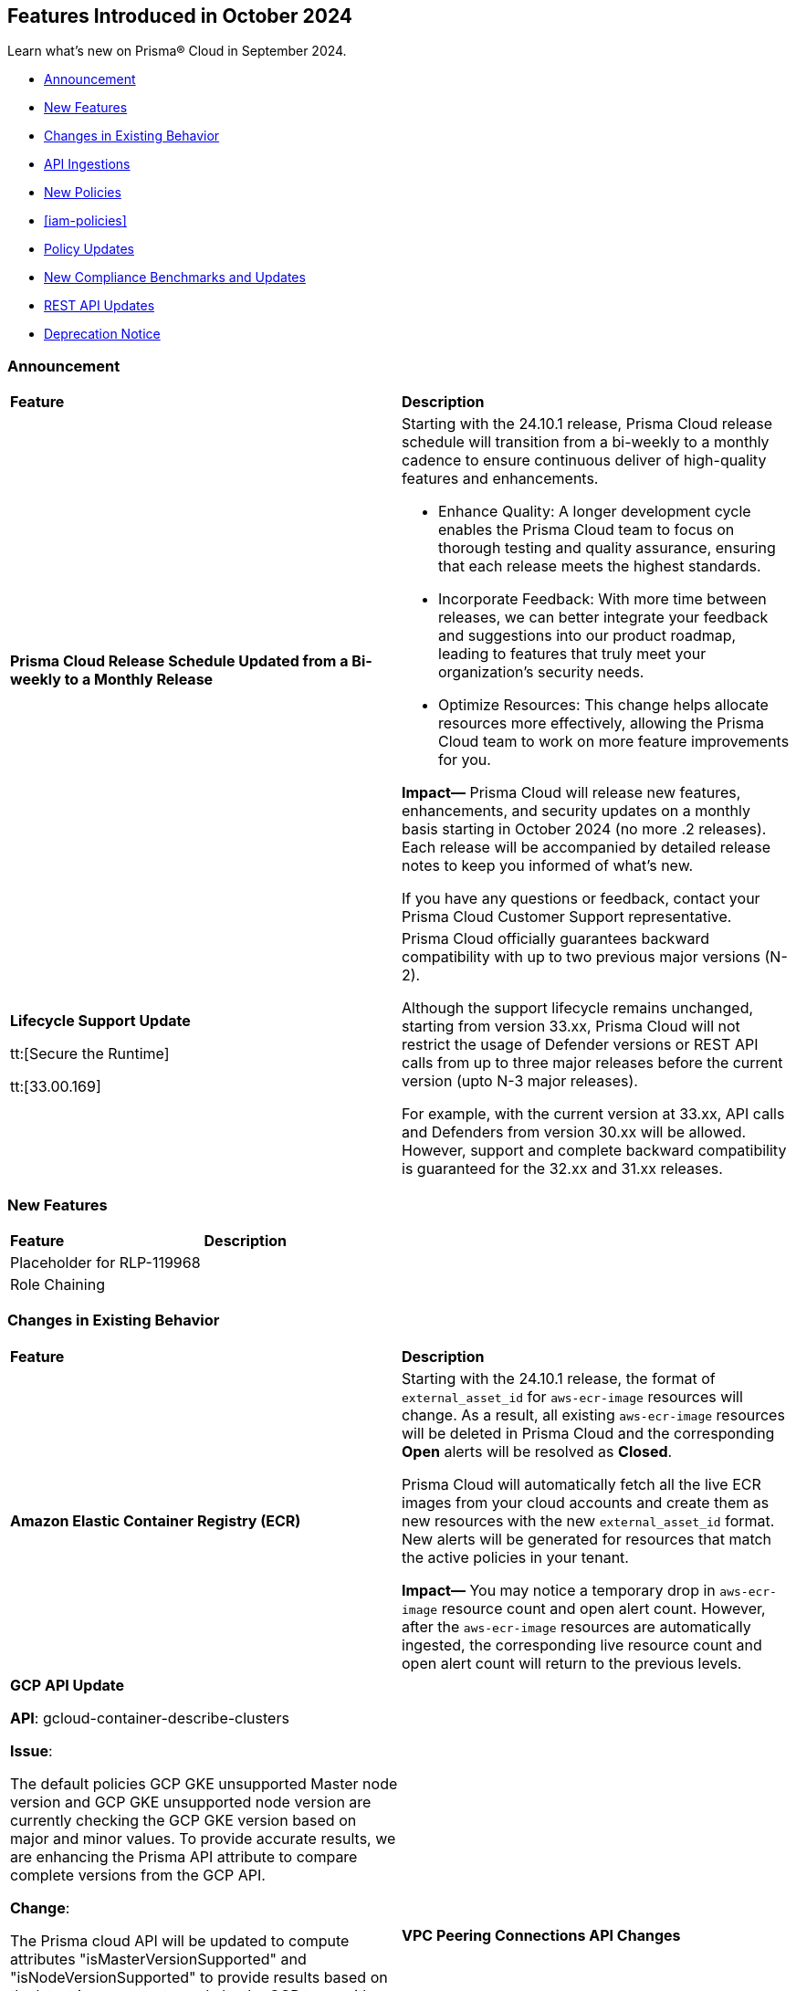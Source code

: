 == Features Introduced in October 2024

Learn what's new on Prisma® Cloud in September 2024.

* <<announcement>>
* <<new-features>>
* <<changes-in-existing-behavior>>
* <<api-ingestions>>
* <<new-policies>>
* <<iam-policies>>
* <<policy-updates>>
* <<new-compliance-benchmarks-and-updates>>
* <<rest-api-updates>>
* <<deprecation-notice>>
//* <<end-of-sale>>

[#announcement]
=== Announcement


[cols="50%a,50%a"]
|===
|*Feature*
|*Description*


|*Prisma Cloud Release Schedule Updated from a Bi-weekly to a Monthly Release*
//RLP-148595

|Starting with the 24.10.1 release, Prisma Cloud release schedule will transition from a bi-weekly to a monthly cadence to ensure continuous deliver of high-quality features and enhancements.

* Enhance Quality: A longer development cycle enables the Prisma Cloud team to focus on thorough testing and quality assurance, ensuring that each release meets the highest standards.

* Incorporate Feedback: With more time between releases, we can better integrate your feedback and suggestions into our product roadmap, leading to features that truly meet your organization's security needs.

* Optimize Resources: This change helps allocate resources more effectively, allowing the Prisma Cloud team to work on more feature improvements for you.

*Impact—* Prisma Cloud will release new features, enhancements, and security updates on a monthly basis starting in October 2024 (no more .2 releases). Each release will be accompanied by detailed release notes to keep you informed of what's new.

If you have any questions or feedback, contact your Prisma Cloud Customer Support representative.

//Thank You for your support and we appreciate your understanding and support as we make this transition. Our goal is to provide you with the best possible product and experience. If you have any questions or feedback, please do not hesitate to reach out to our support team.
//Improved Communication: We are committed to continue keeping you updated on our progress and any upcoming features. Expect regular updates and insights into our development process.

| *Lifecycle Support Update*

tt:[Secure the Runtime]

tt:[33.00.169]

//CWP-61282

| Prisma Cloud officially guarantees backward compatibility with up to two previous major versions (N-2).

Although the support lifecycle remains unchanged, starting from version 33.xx, Prisma Cloud will not restrict the usage of Defender versions or REST API calls from up to three major releases before the current version (upto N-3 major releases).

For example, with the current version at 33.xx, API calls and Defenders from version 30.xx will be allowed. However, support and complete backward compatibility is guaranteed for the 32.xx and 31.xx releases.

|===

[#new-features]
=== New Features

[cols="30%a,70%a"]
|===
|*Feature*
|*Description*

|Placeholder for RLP-119968
|

|Role Chaining
|

|===


[#changes-in-existing-behavior]
=== Changes in Existing Behavior

[cols="50%a,50%a"]
|===
|*Feature*
|*Description*

|*Amazon Elastic Container Registry (ECR)*
//RLP-150134; Added in LA in 9.1; updated text in 9.2; move to Features Introduced in October > Changes in Existing Behavior.

|Starting with the 24.10.1 release, the format of `external_asset_id` for `aws-ecr-image` resources will change. As a result, all existing `aws-ecr-image` resources will be deleted in Prisma Cloud and the corresponding *Open* alerts will be resolved as *Closed*.

Prisma Cloud will automatically fetch all the live ECR images from your cloud accounts and create them as new resources with the new `external_asset_id` format. New alerts will be generated for resources that match the active policies in your tenant.

*Impact—* You may notice a temporary drop in `aws-ecr-image` resource count and open alert count. However, after the `aws-ecr-image` resources are automatically ingested, the corresponding live resource count and open alert count will return to the previous levels.

|*GCP API Update*

//RLP-150422

*API*: gcloud-container-describe-clusters

*Issue*:

The default policies GCP GKE unsupported Master node version and GCP GKE unsupported node version are currently checking the GCP GKE version based on major and minor values. To provide accurate results, we are enhancing the Prisma API attribute to compare complete versions from the GCP API.

*Change*:

The Prisma cloud API will be updated to compute attributes "isMasterVersionSupported" and "isNodeVersionSupported" to provide results based on the latest improvements made by the GCP team with respect to the GetServerConfig API. This enhancement is planned to provide more accurate results for the alerts based on the default policies

*Impact*:

New alerts might be triggered based on the complete GKE version used for clusters and nodes.

If you have custom policies, you must manually update them to check using the updated attribute.

|*VPC Peering Connections API Changes*

//RLP-150898

|*API*: aws-ec2-describe-vpc-peering-connections

*Change*: Ingestion of VPC peering connections will now be performed only for the requester account. This update will remove all related resources from the connection accepter account.


|*GCP Granular Permissions Addition*

//RLP-150820

|Starting with the 24.10.1 release, we will return all the granular permissions from viewer role under custom role, which are used for ingesting APIs. Viewer role will still be part of terraform. In addition, granular permissions will also be provided. which is similar to AWS.


// |*Amazon Elastic Container Registry (ECR)*
//RLP-150134
// |Starting with the 24.10.1 release, the `external_asset_id` for `aws-ecr-image` in Prisma Cloud will be updated in the backend. As a result, all resources for `aws-ecr-image` API will be deleted and then regenerated on the management console.
// Existing alerts corresponding to these resources will be resolved as Closed, and new alerts will be generated against policy violations.
// *Impact—* You may notice a reduced count for the number of alerts. However, once the resources for the aws-ecr-image API resumes ingesting data, the alert count will return to the original numbers.


|*Amazon EC2 Ingestion*
//RLP-145171

|Starting with the 24.10.1 release, Prisma Cloud will no longer ingest private Amazon Machine Images (AMIs) owned by other accounts unless they are actively used by EC2 instances within the current account.

*Impact—* No impact on out-of-the-box (OOTB) policies. However, if you have custom policies, you must manually update them to check for private AMIs not owned by the same account and not currently deployed.

If you have any questions, contact your Prisma Cloud Customer Success Representative.

|*Alerts for Role Chaining*
//IVG-15421

|Starting with the 24.10.1 release, enhancements to Prisma Cloud Identity and Entitlement Management (CIEM) capabilities will alert users when role chaining is present in their environment. Role chaining occurs when you use a role to assume a second role. This results in the newly granted role assuming all the permissions granted to the first role.

*Impact—* To detect role chaining, new permissions will be created where AWS roles as the source serves as the principal of another role. These new permissions could lead to new alerts being generated, where they did not exist before.


|*Google Kubernetes Engine*
//RLP-150422, Check the fixversion again before moving the blurb in 10.1. The Fixversion may change to 11.1.

|Starting with the 24.10.1 release, the JSON resource attributes `isMasterVersionSupported` and `isNodeVersionSupported` for *gcloud-container-describe-clusters* API will be updated to align with the CSP *GetServerConfig* API. This change will provide accurate results for policy violation alerts related to the default policies— *GCP GKE unsupported Master node version* and *GCP GKE unsupported node version*.

*Impact—* No impact on existing alerts. New alerts will be generated against policy violations based on the complete GKE version used for clusters and nodes. If you have custom policies, you must manually update them to receive the alerts.


|*Updates to GCP Terraform Template*
//RLP-150820

|Starting with the 24.10.1 release, a subset of Viewer role permissions needed for API ingestions will be added to the existing Custom role present in the Google Terraform template. Also, the original Viewer role containing necessary permissions will still be available in the template.

With this change, you need not manually enter the necessary API permissions under custom roles in case you decide not to grant Prisma Cloud Viewer role permissions.

*Impact—* This change will not affect the onboarding *Status* of your accounts.

|===


[#api-ingestions]
=== API Ingestions

[cols="30%a,70%a"]
|===
|*Service*
|*API Details*

|*AWS Describe Mount Targets*

tt:[24.10.1]
//RLP-149526

|Existing API *aws-describe-mount-targets* is updated with new CSP API `DescribeBackupPolicy`` to ingest `backupPolicy` information.

Additional permission required:

* `elasticfilesystem:DescribeBackupPolicy`

The Security Audit role includes the above permission.


|===


[#new-policies]
=== New Policies

[cols="50%a,50%a"]
|===
|*Policies*
|*Description*

|*AWS S3 bucket used for storing AWS Bedrock Custom model training artifacts*

tt:[24.10.1]
//RLP-149533

|This policy identifies the AWS S3 bucket used for storing AWS Bedrock Custom model training job output.

S3 buckets hold the results and artifacts generated from training models in AWS Bedrock. Ensuring proper configuration and access control is crucial to maintaining the security and integrity of the training output. Improperly secured S3 buckets used for storing AWS Bedrock training output can lead to unauthorized access and potential exposure of model information.

It is recommended to implement strict access controls, enable encryption, and audit permissions to secure AWS S3 buckets for AWS Bedrock training job output and ensure compliance.

NOTE: This policy is designed to identify the S3 buckets utilized for storing results and storing artifacts generated from training custom models in AWS Bedrock. It does not signify any detected misconfiguration or security risk.

*Policy Severity—* Informational

*Policy Type—* Config

----
config from cloud.resource where api.name = 'aws-s3api-get-bucket-acl' as X; config from cloud.resource where api.name = 'aws-bedrock-custom-model' as Y; filter ' $.Y.outputDataConfig.bucketName equals $.X.bucketName'; show X;
----


|===

[#iam-policy-update]
=== IAM Policy Updates

The policy *Severity* levels for the following IAM policies will be adjusted to better align with the potential risks they pose.

*Impact—* If your alert rules use the *Policy Severity* filter, you may notice a slight change in the number of alerts. However, this change will not affect custom policies or policies where you have manually set the severity levels. For policies included in alert rules that are not based on severity, the number of alerts will remain unchanged.

If you have any questions, reach out to your Prisma Cloud Customer Success Representative.

[cols="70%a,15%a,15%a"]
|===
|*Policy Name*
|*Current Severity*
|*Updated Severity*

|AWS Administrators with IAM permissions are unused for 90 days
|High
|Medium

|AWS Groups and IAM Roles with Administrative Permissions
|High
|Informational

|AWS IAM Groups and Roles with Excessive Policies
|High
|Low

|AWS IAM Groups and Roles with IAM Data Read permissions are unused for 90 days
|High
|Low

|AWS IAM Groups and Roles with IAM Data Write permissions are unused for 90 days
|High
|Low

|AWS IAM Groups and Roles with IAM Metadata Read permissions are unused for 90 days
|High
|Low

|AWS IAM Groups and Roles with IAM Metadata Write permissions are unused for 90 days
|High
|Low

|AWS Users and Machine Identities with Administrative Permissions
|High
|Informational

|AWS Users and Machine Identities with Excessive Policies
|High
|Low

|AWS Users and Machine Identities with IAM Data Read permissions are unused for 90 days
|High
|Low

|AWS Users and Machine Identities with IAM Data Write permissions are unused for 90 days
|High
|Low

|AWS Users and Machine Identities with IAM Metadata Read permissions are unused for 90 days
|High
|Low

|AWS Users and Machine Identities with IAM Metadata Write permissions are unused for 90 days
|High
|Low

|Azure AD Groups, Service Principals and Managed Identities with Administrative Permissions
|High
|Informational

|Azure AD Groups, Service Principals and Managed Identities with Excessive Policies
|High
|Low

|Azure AD Groups, Service Principals and Managed Identities with IAM Data Read permissions are unused for 90 days
|High
|Low

|Azure AD Groups, Service Principals and Managed Identities with IAM Data Write permissions are unused for 90 days
|High
|Low

|Azure AD Groups, Service Principals and Managed Identities with IAM Metadata Read permissions are unused for 90 days
|High
|Low

|Azure AD Groups, Service Principals and Managed Identities with IAM Metadata Write permissions are unused for 90 days
|High
|Low

|Azure Administrators with IAM permissions are unused for 90 days
|High
|Medium

|Azure Users and Machine Identities with Administrative Permissions
|High
|Informational

|Azure Users and Machine Identities with Excessive Policies
|High
|Low

|Azure Users and Machine Identities with IAM Data Read permissions are unused for 90 days
|High
|Low

|Azure Users and Machine Identities with IAM Data Write permissions are unused for 90 days  
|High  
|Low  

|Azure Users and Machine Identities with IAM Metadata Read permissions are unused for 90 days  
|High  
|Low  

|Azure Users and Machine Identities with IAM Metadata Write permissions are unused for 90 days  
|High  
|Low  

|Cloud Service account is inactive for 90 days  
|Low  
|Medium  

|Cloud Service account with Data Read Permissions is inactive for 90 days  
|Low  
|Medium  

|Cloud Service account with Metadata Write Permissions is inactive for 90 days  
|Low  
|Medium  

|GCP Administrators with IAM permissions are unused for 90 days  
|High  
|Medium  

|GCP Groups and Service Accounts with Administrative Permissions  
|High  
|Informational  

|GCP Groups and Service Accounts with Excessive Policies  
|High  
|Low  

|GCP Groups and Service Accounts with IAM Data Read permissions are unused for 90 days  
|High  
|Low  

|GCP Groups and Service Accounts with IAM Data Write permissions are unused for 90 days  
|High  
|Low  

|GCP Groups and Service Accounts with IAM Metadata Read permissions are unused for 90 days  
|High  
|Low  

|GCP Groups and Service Accounts with IAM Metadata Write permissions are unused for 90 days  
|High  
|Low  

|GCP Users and Machine Identities with Administrative Permissions  
|High  
|Informational  

|GCP Users and Machine Identities with Excessive Policies  
|High  
|Low  

|GCP Users and Machine Identities with IAM Data Read permissions are unused for 90 days  
|High  
|Low  

|GCP Users and Machine Identities with IAM Data Write permissions are unused for 90 days  
|High  
|Low  

|GCP Users and Machine Identities with IAM Metadata Read permissions are unused for 90 days  
|High  
|Low  

|GCP Users and Machine Identities with IAM Metadata Write permissions are unused for 90 days  
|High  
|Low  

|===

[#policy-updates]
=== Policy Updates

[cols="50%a,50%a"]
|===
|*Policy Updates*
|*Description*

2+|*Policy Updates—RQL*

|*GCP GKE unsupported Master node version*
//RLP-149471

tt:[24.9.2]

|*Changes—* The policy RQL and recommendation steps are updated to support GKE version 1.31.

*Current RQL—* 
----
config from cloud.resource where cloud.type = 'gcp' AND api.name = 'gcloud-container-describe-clusters' AND json.rule = NOT ( currentMasterVersion starts with "1.27." or currentMasterVersion starts with "1.28." or currentMasterVersion starts with "1.29." or currentMasterVersion starts with "1.30." )
----

*Updated RQL—* 
----
config from cloud.resource where cloud.type = 'gcp' AND api.name = 'gcloud-container-describe-clusters' AND json.rule = NOT ( currentMasterVersion starts with "1.27." or currentMasterVersion starts with "1.28." or currentMasterVersion starts with "1.29." or currentMasterVersion starts with "1.30." or currentMasterVersion starts with "1.31." )
----

*Policy Severity—* Medium

*Policy Type—* Config

*Impact—* Low. Existing alerts where the GKE version is 1.31 will be resolved.

|*GCP GKE unsupported node version*
//RLP-149471

tt:[24.9.2]

|*Changes—* The policy RQL and recommendation steps are updated to support GKE version 1.31.

*Current RQL—* 
----
config from cloud.resource where cloud.type = 'gcp' AND api.name = 'gcloud-container-describe-clusters' AND json.rule = NOT ( currentNodeVersion starts with "1.27." or currentNodeVersion starts with "1.28." or currentNodeVersion starts with "1.29." or currentNodeVersion starts with "1.30." )
----

*Updated RQL—* 
----
config from cloud.resource where cloud.type = 'gcp' AND api.name = 'gcloud-container-describe-clusters' AND json.rule = NOT ( currentNodeVersion starts with "1.27." or currentNodeVersion starts with "1.28." or currentNodeVersion starts with "1.29." or currentNodeVersion starts with "1.30."  or currentNodeVersion starts with "1.31.")
----

*Policy Severity—* Medium

*Policy Type—* Config

*Impact—* Low. Existing alerts where the GKE version is 1.31 will be resolved.

|*GCP User managed service account keys are not rotated for 90 days*
//RLP-26599

tt:[24.9.2]

|*Changes—* The policy RQL is updated to exclude disabled service accounts

*Current RQL—* 
----
config from cloud.resource where cloud.type = 'gcp' AND api.name = 'gcloud-iam-service-accounts-keys-list' AND json.rule = 'name contains iam.gserviceaccount.com and (_DateTime.ageInDays($.validAfterTime) > 90) and keyType equals USER_MANAGED'
----

*Updated RQL—* 
----
config from cloud.resource where cloud.type = 'gcp' AND api.name = 'gcloud-iam-service-accounts-keys-list' AND json.rule = 'disabled is false and name contains iam.gserviceaccount.com and (_DateTime.ageInDays($.validAfterTime) > 90) and keyType equals USER_MANAGED'
----

*Policy Severity—* Informational

*Policy Type—* Config

*Impact—* Low. Existing alerts are resolved for the disabled service accounts.


|*Azure Key Vault Firewall is not enabled*
//RLP-148542

tt:[24.9.1]

|*Changes—* The policy RQL is updated to reduce false positives and only generate alerts if public access is enabled.

*Current RQL—* 
----
config from cloud.resource where cloud.type = 'azure' AND api.name = 'azure-key-vault-list' AND json.rule = properties.networkAcls.ipRules[*].value does not exist AND properties.publicNetworkAccess does not equal ignore case "disabled"
----
*Updated RQL—* 
----
config from cloud.resource where cloud.type = 'azure' AND api.name = 'azure-key-vault-list' AND json.rule = (properties.publicNetworkAccess does not equal ignore case disabled and properties.networkAcls does not exist) or (properties.publicNetworkAccess does not equal ignore case disabled and properties.networkAcls.defaultAction equal ignore case allow )
----
*Policy Type—* Config

*Impact—* Low. Open alerts where the public access is enabled and network ACLs default action is denied will be resolved.


|*Azure App Service Web app doesn't use latest TLS version*
//RLP-148541

tt:[24.9.1]

|*Changes—* The updated Policy RQL will not alert for minTlsVersion of 1.3.

*Current Description—* This policy identifies Azure web apps which are not set with latest version of TLS encryption. App service currently allows the web app to set TLS versions 1.0, 1.1 and 1.2. It is highly recommended to use the latest TLS 1.2 version for web app secure connections.

*Updated Description—* This policy identifies Azure web apps that are not configured with the latest version of TLS encryption. Azure Web Apps provide a platform to host and manage web applications securely. 

Using the latest TLS version is crucial for maintaining secure connections. Older versions of TLS, such as 1.0 and 1.1, have known vulnerabilities that can be exploited by attackers. Upgrading to newer versions like TLS 1.2 or 1.3 ensures that the web app is better protected against modern security threats.

It is highly recommended to use the latest TLS version (greater than 1.1) for secure web app connections.

*Current RQL—* 
----
config from cloud.resource where cloud.type = 'azure' AND api.name = 'azure-app-service' AND json.rule = kind starts with "app" AND config.minTlsVersion does not equal "1.2"
----

*Updated RQL—* 
----
config from cloud.resource where cloud.type = 'azure' AND api.name = 'azure-app-service' AND json.rule = kind starts with app and config.minTlsVersion is member of ('1.0', '1.1')
----

*Policy Type—* Config

*Policy Severity—* Low

*Impact—* Low. Alert for Azure App Service Web app with minTlsVersion equals 1.3 will be resolved.

2+|*Policy Updates—Metadata*

|*AWS SageMaker endpoint data encryption at rest not configured with CMK*
//RLP-148554

tt:[24.9.1]

|*Changes—* The policy severity level is updated.

*Current Policy Severity—* High

*Updated Policy Severity—* Informational

*Policy Type—* Config

*Impact—* Low

|===


[#new-compliance-benchmarks-and-updates]
=== New Compliance Benchmarks and Updates

[cols="50%a,50%a"]
|===
|*Compliance Benchmark*
|*Description*

|*TX-RAMP Level 1 and Level 2*

tt:[24.9.2]
//RLP-149709

|Prisma Cloud now supports the latest version of Texas Risk and Authorization Management Program (TX-RAMP ) Level 1 and Level 2. TX-RAMP is designed to enhance the security and resilience of cloud services used by Texas state agencies by establishing rigorous cybersecurity standards for cloud service providers.

You can view this built-in standard and the associated policies on the *Compliance > Standards* page. You can also generate reports for immediate viewing or download, or schedule recurring reports to track this compliance standard over time.

|*NYDFS 23 CRR-NY 500.0*

tt:[24.9.2]
//RLP-149643

|New Policy mappings are added for CIS Controls v7.1 & CIS Controls v8.0

*Impact—* No impact on existing alerts. The compliance score may vary as new mappings are added.


|*CIS Controls v7.1 & CIS Controls v8.0*

tt:[24.9.2]
//RLP-148514

|New Policy mappings are introduced to the 'NYDFS 23 CRR-NY 500.0' compliance standard across all clouds.

*Impact—* No impact on existing alerts. The compliance score may vary as new mappings are added.


|*Framework for Adoption of Cloud Services by SEBI Regulated Entities*

tt:[24.9.1]
//RLP-147789

|Prisma Cloud now supports  Consolidated Cybersecurity and Cyber Resilience Framework (CSCRF) released by the Securities and Exchange Board of India (SEBI) for all major cloud providers. CSCRF aims to establish a unified framework that encompasses various strategies to safeguard REs (Regulated Entities) and Market Infrastructure Institutions (MIIs) against cyber risks and incidents. Framework of adoption is part of the SEBI's overall CSRF standard. 

You can view this built-in standard and the associated policies on the *Compliance > Standards* page. You can also generate reports for immediate viewing or download, or schedule recurring reports to track this compliance standard over time.

*Impact*— As new mappings are introduced, compliance scoring might vary.

|===


[#rest-api-updates]
=== REST API Updates

[cols="37%a,63%a"]
|===
|*Change*
|*Description*

|*Asset Explorer APIs*

tt:[24.9.2]
//RLP-149246

|Added `dataSecurity` response objects to support DSPM API integration.

|*AWS Logging Account APIs*

tt:[24.9.2]
//RLP-149970

|New https://pan.dev/prisma-cloud/api/cspm/aws-logging-accounts/[AWS logging account APIs] are introduced to configure and manage AWS logging accounts that are necessary for AWS flow log ingestion.

|*Vulnerabilities Dashboard APIs*

tt:[24.9.2]
//RLP-150474

|The following new UVE POST endpoints have been introduced, offering enhanced filtering capabilities. These serve as alternatives to the deprecated UVE GET endpoints.

* https://pan-dev-f1b58--pr741-5260bkvi.web.app/prisma-cloud/api/cspm/vulnerability-impact-by-stage-v-2/[Get Vulnerability Impact by Stage - POST]

* https://pan.dev/prisma-cloud/api/cspm/vulnerable-assets-v-2/[Get Vulnerable Assets - POST]

* https://pan.dev/prisma-cloud/api/cspm/top-prioritised-vulnerability-v-3/[Get Top Impacting Vulnerabilities - POST]

* https://pan.dev/prisma-cloud/api/cspm/vulnerability-dashboard-overview-v-4/[Get Vulnerability Overview - POST]

* https://pan.dev/prisma-cloud/api/cspm/prioritised-vulnerability-v-5/[Get Prioritized Vulnerabilities - POST]

* https://pan.dev/prisma-cloud/api/cspm/cve-overview-v-3/[Get CVE Overview - POST]

* https://pan.dev/prisma-cloud/api/cspm/list-vulnerable-assets-cve-v-2/[Get Vulnerable Assets by CVE - POST]

A new https://pan.dev/prisma-cloud/api/cspm/c-2-c-trace-api/[C2C Trace Asset Graph endpoint] is introduced to get details about the source of the vulnerability that is displayed in the C2C tracing graph in the UI.

|===

[#deprecation-notice]
=== Deprecation Notice

[cols="37%a,63%a"]
|===
|*Change*
|*Description*

|tt:[*End of support for Google Cloud Function v1 API*]
//RLP-142340

|NA
|24.10.1
|`gcloud-cloud-function-v1` API is planned for deprecation. Due to this change, Prisma Cloud will no longer ingest metadata for `gcloud-cloud-function-v1 API`. 

In RQL, the key will not be available in the api.name attribute auto-completion. As a replacement, it is recommended to use the `gcloud-cloud-function-v2` API.

*Impact*—If you have a saved search or custom policies based on this API, you must delete those manually. The policy alerts will be resolved as Policy_Deleted.

|tt:[*Resource Explorer API*]

//RLP-131482, RLP-115752

* https://pan.dev/prisma-cloud/api/cspm/get-resource/[GET/resource]
* https://pan.dev/prisma-cloud/api/cspm/get-timeline-for-resource/[POST /resource/timeline]
* https://pan.dev/prisma-cloud/api/cspm/get-resource-raw/[POST /resource/raw]

|23.9.2
|24.10.1
|* https://pan.dev/prisma-cloud/api/cspm/get-asset-details-by-id/[POST /uai/v1/asset]


|===
